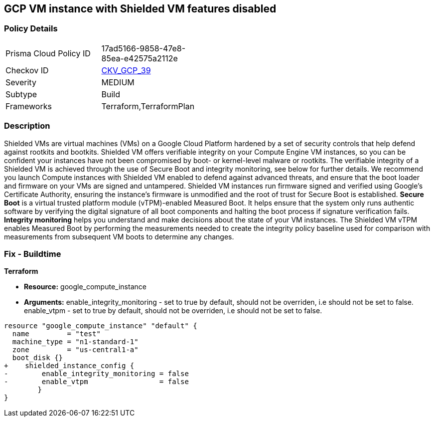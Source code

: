 == GCP VM instance with Shielded VM features disabled


=== Policy Details 

[width=45%]
[cols="1,1"]
|=== 
|Prisma Cloud Policy ID 
| 17ad5166-9858-47e8-85ea-e42575a2112e

|Checkov ID 
| https://github.com/bridgecrewio/checkov/tree/master/checkov/terraform/checks/resource/gcp/GoogleComputeShieldedVM.py[CKV_GCP_39]

|Severity
|MEDIUM

|Subtype
|Build
//, Run

|Frameworks
|Terraform,TerraformPlan

|=== 



=== Description 


Shielded VMs are virtual machines (VMs) on a Google Cloud Platform hardened by a set of security controls that help defend against rootkits and bootkits.
Shielded VM offers verifiable integrity on your Compute Engine VM instances, so you can be confident your instances have not been compromised by boot- or kernel-level malware or rootkits.
The verifiable integrity of a Shielded VM is achieved through the use of Secure Boot and integrity monitoring, see below for further details.
We recommend you launch Compute instances with Shielded VM enabled to defend against advanced threats, and ensure that the boot loader and firmware on your VMs are signed and untampered.
Shielded VM instances run firmware signed and verified using Google's Certificate Authority, ensuring the instance's firmware is unmodified and the root of trust for Secure Boot is established.
*Secure Boot* is a virtual trusted platform module (vTPM)-enabled Measured Boot.
It helps ensure that the system only runs authentic software by verifying the digital signature of all boot components and halting the boot process if signature verification fails.
*Integrity monitoring* helps you understand and make decisions about the state of your VM instances.
The Shielded VM vTPM enables Measured Boot by performing the measurements needed to create the integrity policy baseline used for comparison with measurements from subsequent VM boots to determine any changes.

////
=== Fix - Runtime


* GCP Console To change the policy using the GCP Console, follow these steps:* 



. Log in to the GCP Console at https://console.cloud.google.com.

. Navigate to https://console.cloud.google.com/compute/instances [VM instances].

. Select the _instance name_ to view the * VM instance details* page.

. Stop the instance, by clicking * STOP*.

. When the instance has stopped, click * EDIT*.

. In the * Shielded VM* section, turn on both * vTPM* and* Integrity Monitoring**.

. Optionally, if you do not use any custom or unsigned drivers on the instance, turn on * Secure Boot*.

. To modify the instance, click * SAVE*.

. To restart the instance, click * START*.


* CLI Command* 


You can only enable Shielded VM options on instances that have Shielded VM support.
For a list of Shielded VM public images, run the gcloud compute images list command with the following flags: _gcloud compute images list --project gce-uefi-images --no-standard-images_

. To stop the instance, use the following command: `gcloud compute instances stop INSTANCE_NAME`

. To update the instance, use the following command: `gcloud compute instances update INSTANCE_NAME --shielded-vtpm --shielded-vmintegrity-monitoring`

. Optionally, if you do not use any custom or unsigned drivers on the instance, to turn on secure boot use the following command: `gcloud compute instances update INSTANCE_NAME --shielded-vm-secure-boot`

. To restart the instance, use the following command: `gcloud compute instances start INSTANCE_NAME`
////

=== Fix - Buildtime


*Terraform* 


* *Resource:* google_compute_instance
* *Arguments:* enable_integrity_monitoring - set to true by default, should not be overriden, i.e should not be set to false.
enable_vtpm - set to true by default, should not be overriden, i.e should not be set to false.


[source,go]
----
resource "google_compute_instance" "default" {
  name         = "test"
  machine_type = "n1-standard-1"
  zone         = "us-central1-a"
  boot_disk {}
+    shielded_instance_config {
-        enable_integrity_monitoring = false
-        enable_vtpm                 = false
        }
}
----

